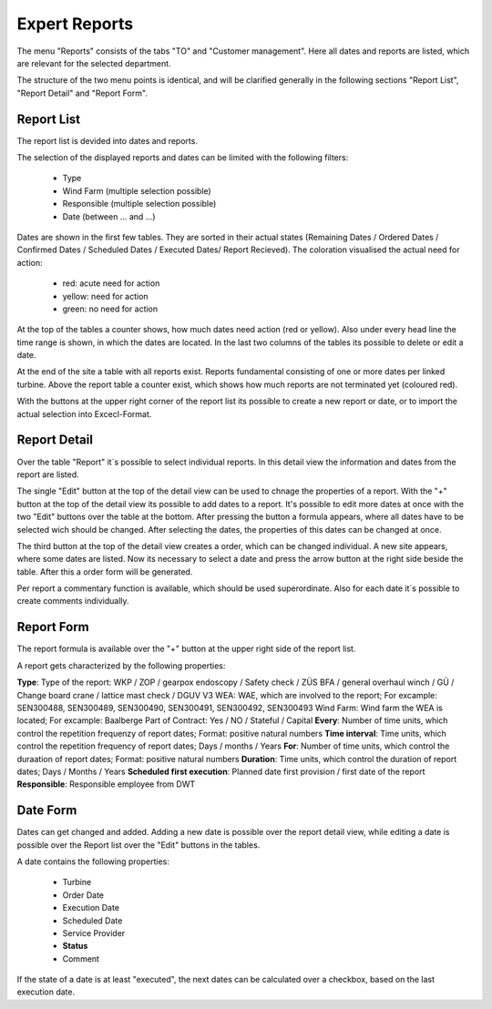 Expert Reports
==============

The menu "Reports" consists of the tabs "TO" and "Customer management". Here all dates and reports are listed, which are relevant for the selected department.

The structure of the two menu points is identical, and will be clarified generally in the following sections "Report List", "Report Detail" and "Report Form".

Report List
-----------

The report list is devided into dates and reports.

The selection of the displayed reports and dates can be limited with the following filters:

    *   Type
    *   Wind Farm (multiple selection possible)
    *   Responsible (multiple selection possible)
    *   Date (between ... and ...)

Dates are shown in the first few tables. They are sorted in their actual states (Remaining Dates / Ordered Dates / Confirmed Dates / Scheduled Dates / Executed Dates/ Report Recieved).
The coloration visualised the actual need for action:

    *   red: acute need for action
    *   yellow: need for action
    *   green: no need for action

At the top of the tables a counter shows, how much dates need action (red or yellow). Also under every head line the time range is shown, in which the dates are located. In the last two
columns of the tables its possible to delete or edit a date.

At the end of the site a table with all reports exist. Reports fundamental consisting of one or more dates per linked turbine. Above the report table a counter exist, which shows how much
reports are not terminated yet (coloured red).

With the buttons at the upper right corner of the report list its possible to create a new report or date, or to import the actual selection into Excecl-Format.

Report Detail
-------------

Over the table "Report" it´s possible to select individual reports. In this detail view the information and dates from the report are listed.

The single "Edit" button at the top of the detail view can be used to chnage the properties of a report. With the "+" button at the top of the detail view its possible to add dates to a report.
It's possible to edit more dates at once with the two "Edit" buttons over the table at the bottom. After pressing the button a formula appears, where all dates have to be selected wich should be
changed. After selecting the dates, the properties of this dates can be changed at once.

The third button at the top of the detail view creates a order, which can be changed individual. A new site appears, where some dates are listed. Now its necessary to select a date and press the arrow
button at the right side beside the table. After this a order form will be generated.

Per report a commentary function is available, which should be used superordinate. Also for each date it´s possible to create comments individually.

Report Form
-----------

The report formula is available over the "+" button at the upper right side of the report list.

A report gets characterized by the following properties:

**Type**: Type of the report: WKP / ZOP / gearpox endoscopy / Safety check / ZÜS BFA / general overhaul winch / GÜ / Change board crane / lattice mast check / DGUV V3
WEA: WAE, which are involved to the report; For excample: SEN300488, SEN300489, SEN300490, SEN300491, SEN300492, SEN300493
Wind Farm: Wind farm the WEA is located; For excample: Baalberge
Part of Contract: Yes / NO / Stateful / Capital
**Every**: Number of time units, which control the repetition frequenzy of report dates; Format: positive natural numbers
**Time interval**: Time units, which control the repetition frequency of report dates; Days / months / Years
**For**: Number of time units, which control the duraation of report dates; Format: positive natural numbers
**Duration**: Time units, which control the duration of report dates; Days / Months / Years
**Scheduled first execution**: Planned date first provision / first date of the report
**Responsible**: Responsible employee from DWT

Date Form
---------

Dates can get changed and added. Adding a new date is possible over the report detail view, while editing a date is possible over the Report list over the "Edit" buttons in the tables.

A date contains the following properties:

    *   Turbine
    *   Order Date
    *   Execution Date
    *   Scheduled Date
    *   Service Provider
    *   **Status**
    *   Comment

If the state of a date is at least "executed", the next dates can be calculated over a checkbox, based on the last execution date.
